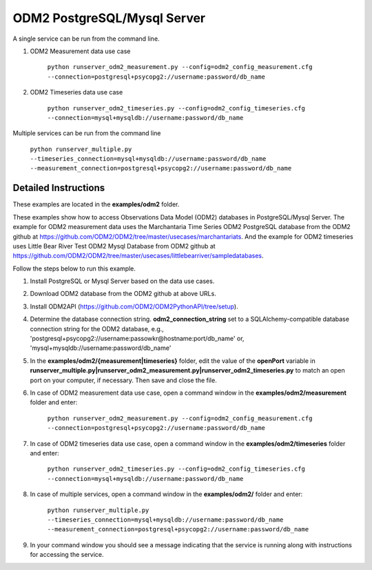 ****************************
ODM2 PostgreSQL/Mysql Server
****************************
A single service can be run from the command line.

#. ODM2 Measurement data use case

    ``python runserver_odm2_measurement.py
    --config=odm2_config_measurement.cfg
    --connection=postgresql+psycopg2://username:password/db_name``
#. ODM2 Timeseries data use case

    ``python runserver_odm2_timeseries.py
    --config=odm2_config_timeseries.cfg
    --connection=mysql+mysqldb://username:password/db_name``

Multiple services can be run from the command line

    ``python runserver_multiple.py
    --timeseries_connection=mysql+mysqldb://username:password/db_name
    --measurement_connection=postgresql+psycopg2://username:password/db_name``

Detailed Instructions
---------------------
These examples are located in the **examples/odm2** folder.

These examples show how to access Observations Data Model (ODM2) databases in PostgreSQL/Mysql Server.
The example for ODM2 measurement data uses the Marchantaria Time Series ODM2 PostgreSQL database from the ODM2 github at https://github.com/ODM2/ODM2/tree/master/usecases/marchantariats.
And the example for ODM2 timeseries uses Little Bear River Test ODM2 Mysql Database from ODM2 github at https://github.com/ODM2/ODM2/tree/master/usecases/littlebearriver/sampledatabases.

Follow the steps below to run this example.

#. Install PostgreSQL or Mysql Server based on the data use cases.
#. Download ODM2 database from the ODM2 github at above URLs.
#. Install ODM2API (https://github.com/ODM2/ODM2PythonAPI/tree/setup).
#. Determine the database connection string. **odm2_connection_string** set to a SQLAlchemy-compatible
   database connection string for the ODM2 database, e.g.,
   'postgresql+psycopg2://username:passowkr@hostname:port/db_name' or, 'mysql+mysqldb://username:password/db_name'
#. In the **examples/odm2/{measurement|timeseries}** folder, edit the value of the **openPort**
   variable in **runserver_multiple.py|runserver_odm2_measurement.py|runserver_odm2_timeseries.py** to match an open port on your computer,
   if necessary.  Then save and close the file.
#. In case of ODM2 measurement data use case, open a command window in the **examples/odm2/measurement** folder and enter:

    ``python runserver_odm2_measurement.py
    --config=odm2_config_measurement.cfg
    --connection=postgresql+psycopg2://username:password/db_name``
#. In case of ODM2 timeseries data use case, open a command window in the **examples/odm2/timeseries** folder and enter:

    ``python runserver_odm2_timeseries.py
    --config=odm2_config_timeseries.cfg
    --connection=mysql+mysqldb://username:password/db_name``
#. In case of multiple services, open a command window in the **examples/odm2/** folder and enter:

    ``python runserver_multiple.py
    --timeseries_connection=mysql+mysqldb://username:password/db_name
    --measurement_connection=postgresql+psycopg2://username:password/db_name``
#. In your command window you should see a message indicating that the service
   is running along with instructions for accessing the service.